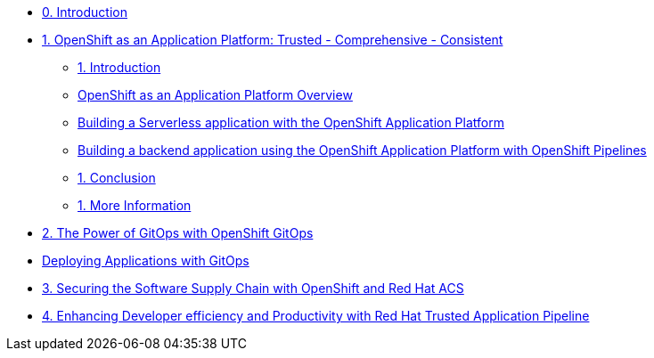 * xref:index.adoc[0. Introduction]
* xref:module-01.adoc[1. OpenShift as an Application Platform: Trusted - Comprehensive - Consistent]
** xref:module-01.adoc#_introduction[1. Introduction]

** xref:module-01.adoc#_openshift_as_an_application_platform_overview[OpenShift as an Application Platform Overview]
** xref:module-01.adoc#_building_a_serverless_application_with_the_openshift_application_platform[Building a Serverless application with the OpenShift Application Platform]
** xref:module-01.adoc#_building_a_backend_application_using_the_openshift_application_platform_with_openshift_pipelines[Building a backend application using the OpenShift Application Platform with OpenShift Pipelines]
** xref:module-01.adoc#_conclusion[1. Conclusion]
** xref:module-01.adoc#_more_information[1. More Information]
* xref:module-02-gitops.adoc[2. The Power of GitOps with OpenShift GitOps]
* xref:module-02-apps.adoc [Deploying Applications with GitOps]
* xref:module-03-tscc.adoc[3. Securing the Software Supply Chain with OpenShift and Red Hat ACS]
* xref:module-04-tap.adoc[4. Enhancing Developer efficiency and Productivity with Red Hat Trusted Application Pipeline]
////
* xref:module-02.adoc[2. The Power of GitOps with OpenShift GitOps]
** xref:module-02.adoc#_introduction[1. Introduction]
** xref:module-02.adoc#_openshift_gitops_architecture[2. OpenShift GitOps Architecture]
** xref:module-02.adoc#_workshop_architecture[3. Workshop Architecture]
** xref:module-02.adoc#_deep_dive[4. Deep Dive]
** xref:module-02-apps.adoc[5. Deploying Applications]
** xref:module-02.adoc#_conclusion[6. Conclusion]
** xref:module-02.adoc#_more_information[7. More Information]
////
////
* xref:module-03.adoc[3. Trusted Software Supply Chain with OpenShift Pipelines]
** xref:module-03.adoc#_introduction[3. Introduction]
** xref:module-03.adoc#_conclusion[3. Conclusion]
** xref:module-03.adoc#_more_information[3. More Information]
* xref:module-04.adoc[4. Deep Dive on Trusted Software Supply Chain ]
** xref:module-04.adoc#_introduction[4. Introduction]
** xref:module-04.adoc#_conclusion[4. Conclusion]
** xref:module-04.adoc#_more_information[4. More Information]
* xref:module-05.adoc[5. Observability and Monitoring ]
** xref:module-05.adoc#_introduction[5. Introduction]
** xref:module-05.adoc#_conclusion[5. Conclusion]
** xref:module-05.adoc#_more_information[5. More Information]
////

